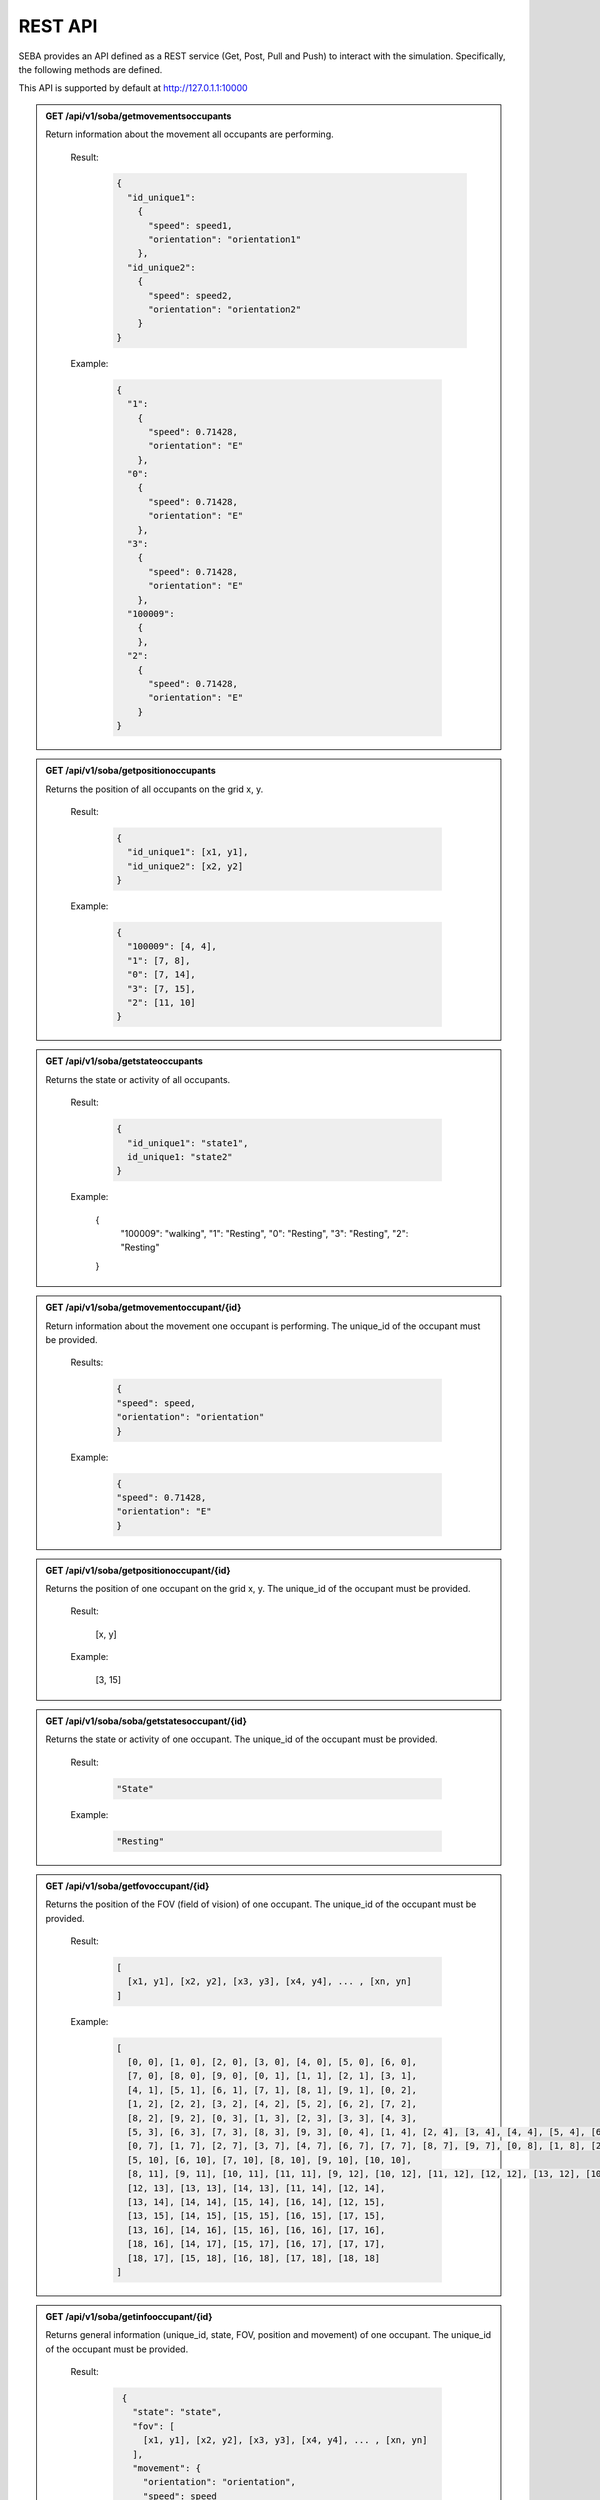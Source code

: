 REST API
========

SEBA provides an API defined as a REST service (Get, Post, Pull and Push) to interact with the simulation. Specifically, the following methods are defined.


This API is supported by default at http://127.0.1.1:10000

.. admonition:: GET /api/v1/soba/getmovementsoccupants
  
  Return information about the movement all occupants are performing.

    Result:
      .. sourcecode:: js

        {
          "id_unique1": 
            {
              "speed": speed1, 
              "orientation": "orientation1"
            }, 
          "id_unique2": 
            {
              "speed": speed2, 
              "orientation": "orientation2"
            }
        }

    
      .. sourcecode:: js
        double speed: Speed of the occupants in meters per second.
        string orientation: Orientation of movement as a cardinal point.
      

    Example:

      .. sourcecode:: js

        {
          "1": 
            {
              "speed": 0.71428, 
              "orientation": "E"
            }, 
          "0": 
            {
              "speed": 0.71428, 
              "orientation": "E"
            }, 
          "3": 
            {
              "speed": 0.71428, 
              "orientation": "E"
            },
          "100009":
            {
            }, 
          "2": 
            {
              "speed": 0.71428, 
              "orientation": "E"
            }
        }
      


.. admonition:: GET /api/v1/soba/getpositionoccupants
  
  Returns the position of all occupants on the grid x, y.

    Result:

      .. sourcecode:: js
      
        {
          "id_unique1": [x1, y1], 
          "id_unique2": [x2, y2]
        }
      ..
      
    Example:
    
      .. sourcecode:: js

        {
          "100009": [4, 4], 
          "1": [7, 8], 
          "0": [7, 14], 
          "3": [7, 15], 
          "2": [11, 10]
        }
     
      ..

.. admonition:: GET /api/v1/soba/getstateoccupants
  
  Returns the state or activity of all occupants.

    Result:

      .. sourcecode:: js

          {
            "id_unique1": "state1", 
            id_unique1: "state2"
          }


    Example:

      .. sourcecode:: js

      {
        "100009": "walking", 
        "1": "Resting", 
        "0": "Resting", 
        "3": "Resting", 
        "2": "Resting"
      }


.. admonition:: GET /api/v1/soba/getmovementoccupant/{id}
  
  Return information about the movement one occupant is performing. The unique_id of the occupant must be provided.

    Results:

      .. sourcecode:: js

        {
        "speed": speed, 
        "orientation": "orientation"
        }

    Example:

      .. sourcecode:: js

          {
          "speed": 0.71428, 
          "orientation": "E"
          }

.. admonition:: GET /api/v1/soba/getpositionoccupant/{id}
  
  Returns the position of one occupant on the grid x, y. The unique_id of the occupant must be provided.

    Result:

      .. sourcecode:: js

      [x, y]

    Example:

      .. sourcecode:: js

      [3, 15]

.. admonition:: GET /api/v1/soba/soba/getstatesoccupant/{id}
  
  Returns the state or activity of one occupant. The unique_id of the occupant must be provided.

    Result:

      .. sourcecode:: js

        "State"

    Example:

      .. sourcecode:: js

        "Resting"


.. admonition:: GET /api/v1/soba/getfovoccupant/{id}
  
  Returns the position of the FOV (field of vision) of one occupant. The unique_id of the occupant must be provided.

    Result:

      .. sourcecode:: js

        [
          [x1, y1], [x2, y2], [x3, y3], [x4, y4], ... , [xn, yn]
        ]

    Example:

      .. sourcecode:: js

        [
          [0, 0], [1, 0], [2, 0], [3, 0], [4, 0], [5, 0], [6, 0], 
          [7, 0], [8, 0], [9, 0], [0, 1], [1, 1], [2, 1], [3, 1], 
          [4, 1], [5, 1], [6, 1], [7, 1], [8, 1], [9, 1], [0, 2], 
          [1, 2], [2, 2], [3, 2], [4, 2], [5, 2], [6, 2], [7, 2], 
          [8, 2], [9, 2], [0, 3], [1, 3], [2, 3], [3, 3], [4, 3], 
          [5, 3], [6, 3], [7, 3], [8, 3], [9, 3], [0, 4], [1, 4], [2, 4], [3, 4], [4, 4], [5, 4], [6, 4], [7, 4], [8, 4], [9, 4], [0, 5], [1, 5], [2, 5], [3, 5], [4, 5], [5, 5], [6, 5], [7, 5], [8, 5], [9, 5], [0, 6], [1, 6], [2, 6], [3, 6], [4, 6], [5, 6], [6, 6], [7, 6], [8, 6], [9, 6], 
          [0, 7], [1, 7], [2, 7], [3, 7], [4, 7], [6, 7], [7, 7], [8, 7], [9, 7], [0, 8], [1, 8], [2, 8], [3, 8], [4, 8], [5, 8], [6, 8], [7, 8], [8, 8], [9, 8], [0, 9], [1, 9], [2, 9], [3, 9], [4, 9], [5, 9], [6, 9], [7, 9], [8, 9], [9, 9], [0, 10], [1, 10], [2, 10], [3, 10], [4, 10], 
          [5, 10], [6, 10], [7, 10], [8, 10], [9, 10], [10, 10], 
          [8, 11], [9, 11], [10, 11], [11, 11], [9, 12], [10, 12], [11, 12], [12, 12], [13, 12], [10, 13], [11, 13], 
          [12, 13], [13, 13], [14, 13], [11, 14], [12, 14], 
          [13, 14], [14, 14], [15, 14], [16, 14], [12, 15], 
          [13, 15], [14, 15], [15, 15], [16, 15], [17, 15], 
          [13, 16], [14, 16], [15, 16], [16, 16], [17, 16], 
          [18, 16], [14, 17], [15, 17], [16, 17], [17, 17], 
          [18, 17], [15, 18], [16, 18], [17, 18], [18, 18]
        ]



.. admonition:: GET /api/v1/soba/getinfooccupant/{id}
  
    Returns general information (unique_id, state, FOV, position and movement) of one occupant. The unique_id of the occupant must be provided.

      Result:

        .. sourcecode:: js

          {
            "state": "state", 
            "fov": [
              [x1, y1], [x2, y2], [x3, y3], [x4, y4], ... , [xn, yn]
            ], 
            "movement": {
              "orientation": "orientation", 
              "speed": speed
            }, 
            "position": [x0, y0], 
            "unique_id": unique_id
          }
    
         .. code-block:: json
            double unique_id: Unique identifier of an occupant.
            string state: State or activity of an occupant.
            double fov: Fielf of vision of an occupant.
            double position: Position on the grid as (x, y) of an occupant.
            double movement: Movement of an occupant.
            double speed: Speed of the occupants in meters per second.
            string orientation: Orientation of movement as a cardinal point.

      Example:

        .. sourcecode:: js

          {
            "state": "Resting", 
            "fov": [
                  [5, 0], [6, 0], [7, 0], [8, 0], [9, 0], [15, 0], [16, 0], [17, 0], [18, 0], [6, 1], [7, 1], [8, 1], [9, 1], [14, 1], [15, 1], [16, 1], [17, 1], [18, 1], [6, 2], [7, 2], [8, 2], [9, 2], [14, 2], [15, 2], [16, 2], [17, 2], [18, 2], [6, 3], [7, 3], [8, 3], [9, 3], [13, 3], [14, 3], [15, 3], [16, 3], [17, 3], [18, 3], [6, 4], [7, 4], [8, 4], [9, 4], [12, 4], [13, 4], [14, 4], [15, 4], [16, 4], [17, 4], [18, 4], [19, 4], [6, 5], [7, 5], [8, 5], [9, 5], [12, 5], [13, 5], [14, 5], [15, 5], [16, 5], [17, 5], [18, 5], [19, 5], [7, 6], [8, 6], [9, 6], [11, 6], [12, 6], [13, 6], [14, 6], [15, 6], [16, 6], [17, 6], [7, 7], [8, 7], [9, 7], [11, 7], [12, 7], [13, 7], [14, 7], [15, 7], [16, 7], [7, 8], [8, 8], [9, 8], [10, 8], [11, 8], [12, 8], [13, 8], [14, 8], [7, 9], [8, 9], [9, 9], [10, 9], [11, 9], [12, 9], [13, 9], [0, 10], [1, 10], [2, 10], [3, 10], [4, 10], [5, 10], [6, 10], [7, 10], [8, 10], [9, 10], [10, 10], [11, 10], [12, 10], [13, 10], [14, 10], [15, 10], [16, 10], [17, 10], [18, 10], [0, 11], [1, 11], [2, 11], [3, 11], [4, 11], [5, 11], [6, 11], [7, 11], [8, 11], [9, 11], [10, 11], [11, 11], [12, 11], [13, 11], [14, 11], [15, 11], [16, 11], [17, 11], [18, 11], [0, 12], [1, 12], [2, 12], [3, 12], [4, 12], [5, 12], [6, 12], [7, 12], [9, 12], [10, 12], [11, 12], [12, 12], [13, 12], [14, 12], [15, 12], [16, 12], [17, 12], [18, 12], [0, 13], [1, 13], [2, 13], [3, 13], [4, 13], [5, 13], [6, 13], [7, 13], [8, 13], [9, 13], [10, 13], [11, 13], [12, 13], [13, 13], [14, 13], [15, 13], [16, 13], [17, 13], [18, 13], [0, 14], [1, 14], [2, 14], [3, 14], [4, 14], [5, 14], [6, 14], [7, 14], [8, 14], [9, 14], [10, 14], [11, 14], [12, 14], [13, 14], [14, 14], [15, 14], [16, 14], [17, 14], [18, 14], [0, 15], [1, 15], [2, 15], [3, 15], [4, 15], [5, 15], [6, 15], [7, 15], [8, 15], [9, 15], [10, 15], [11, 15], [12, 15], [13, 15], [14, 15], [15, 15], [16, 15], [17, 15], [18, 15], [0, 16], [1, 16], [2, 16], [3, 16], [4, 16], [5, 16], [6, 16], [7, 16], [8, 16], [9, 16], [10, 16], [11, 16], [12, 16], [13, 16], [14, 16], [15, 16], [16, 16], [17, 16], [18, 16], [0, 17], [1, 17], [2, 17], [3, 17], [4, 17], [5, 17], [6, 17], [7, 17], [8, 17], [9, 17], [10, 17], [11, 17], [12, 17], [13, 17], [14, 17], [15, 17], [16, 17], [17, 17], [18, 17], [0, 18], [1, 18], [2, 18], [3, 18], [4, 18], [5, 18], [6, 18], [7, 18], [8, 18], [9, 18], [10, 18], [11, 18], [12, 18], [13, 18], [14, 18], [15, 18], [16, 18], [17, 18], [18, 18]
              ], 
            "movement": {
              "orientation": "E", 
              "speed": 0.71428
            }, 
            "position": [8, 12], 
            "unique_id": 1
        }


.. admonition:: PUT /api/v1/soba/putcreateavatar/{id}&{x},{y}
  
  Create an avatar object in a given position to be part of the simulation. The unique_id and the position (x, y) of the avatar must be provided.

    Results:

      .. sourcecode:: js

        Avatar with id: unique_id, created in pos: (x, y)

    Example:

      .. sourcecode:: js

        Avatar with id: 100009, created in pos: (3, 3)


.. admonition:: POST /api/v1/soba/postposavatar/{id}&{x},{y}
  
  Move an avatar object to a given position. The unique_id and the new position (x, y) of the avatar must be provided.

    Result:

      .. sourcecode:: js

        Avatar with id: unique_id, moved to pos: (x, y)

    Example:

      .. sourcecode:: js

        Avatar with id: 100009, moved to pos: (3, 4)


.. admonition:: GET /api/v1/seba/getpositionsfire
  
   Returns the positions where there is fire.

    Result:

      .. sourcecode:: js

        [
          [x1, y1], [x2, y2], ..., [xn, yn]
        ]

    Example:

      .. sourcecode:: js

        [
          [13, 15], [14, 15], [13, 16], [14, 16]
        ]


.. admonition:: PUT /api/v1/seba/putcreateemergencyavatar/{id}&{x},{y}
  
   Create an EmergencyAvatar object in a given position to be part of the simulation. The unique_id and the position (x, y) of the avatar must be provided.

    Result:

      .. sourcecode:: js

        Avatar with id: unique_id, created in pos: (x, y)

    Example:

      .. sourcecode:: js

        Avatar with id: 200009, created in pos: (4, 4)


.. admonition:: GET /api/v1/seba/getexitwayavatar/{id}&{strategy}
  
  Returns the path that an avatar must follow to evacuate the building based on a strategy. The unique_id of the avatar and the strategy used must be provided.

    Result:

      .. sourcecode:: js

        [
          [x1, y1], [x2, y2], [x3, y3], ..., [xn, yn]
        ]

    Example:

      .. sourcecode:: js

        [
          [3, 4], [2, 5], [1, 6], [0, 6]
        ]
